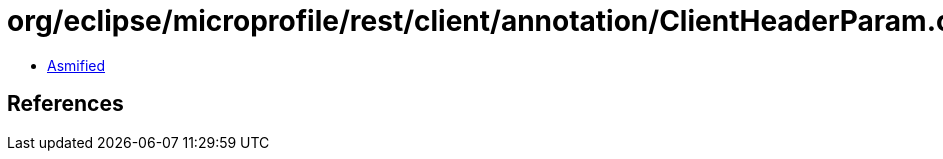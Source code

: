 = org/eclipse/microprofile/rest/client/annotation/ClientHeaderParam.class

 - link:ClientHeaderParam-asmified.java[Asmified]

== References


